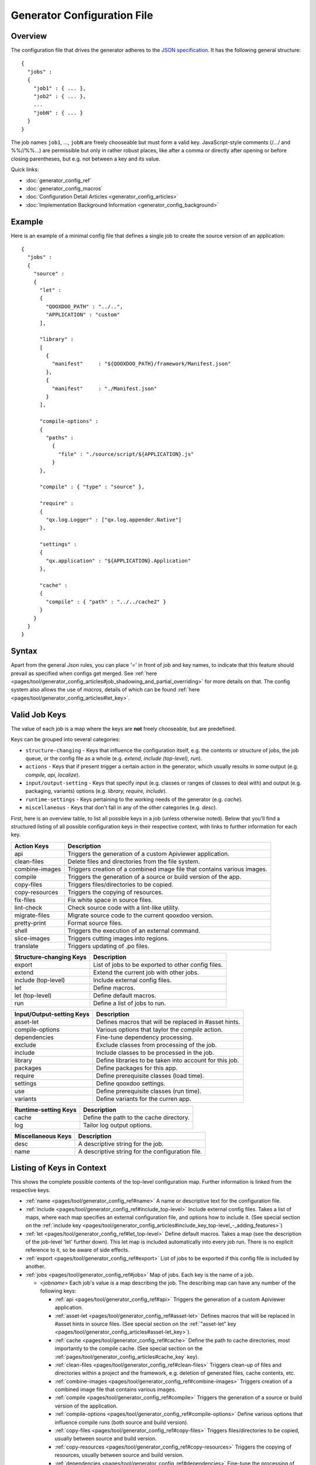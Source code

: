 .. _pages/tool/generator_config#generator_configuration_file:

Generator Configuration File
****************************

.. _pages/tool/generator_config#overview:

Overview
========

The configuration file that drives the generator adheres to the `JSON specification <http://json.org/>`_. It has the following general structure:

::

  {
    "jobs" :
    {
      "job1" : { ... },
      "job2" : { ... },
      ...
      "jobN" : { ... }
    }
  }

The job names ``job1``, ..., ``jobN`` are freely chooseable but must form a valid key. JavaScript-style comments (/*...*/ and %%//%%...) are permissible but only in rather robust places, like after a comma or directly after opening or before closing parentheses, but e.g. not between a key and its value.

Quick links:

* :doc:`generator_config_ref`
* :doc:`generator_config_macros`
* :doc:`Configuration Detail Articles <generator_config_articles>`
* :doc:`Implementation Background Information <generator_config_background>`

.. _pages/tool/generator_config#example:

Example
=======

Here is an example of a minimal config file that defines a single job to create the source version of an application:

::

  {
    "jobs" :
    {
      "source" : 
      {
        "let" :
        {
          "QOOXDOO_PATH" : "../..",
          "APPLICATION" : "custom"
        ],

        "library" :
        [
          {
            "manifest"     : "${QOOXDOO_PATH}/framework/Manifest.json"
          },
          {
            "manifest"     : "./Manifest.json"
          }
        ],

        "compile-options" :
        {
          "paths" :  
            {
              "file" : "./source/script/${APPLICATION}.js"
            }
        },

        "compile" : { "type" : "source" },

        "require" :
        {
          "qx.log.Logger" : ["qx.log.appender.Native"]
        },

        "settings" : 
        {
          "qx.application" : "${APPLICATION}.Application"
        },

        "cache" :
        {
          "compile" : { "path" : "../../cache2" }
        }
      }
    }
  }

.. _pages/tool/generator_config#syntax:

Syntax
======

Apart from the general Json rules, you can place '=' in front of job and key names, to indicate that this feature should prevail as specified when configs get merged. See :ref:`here <pages/tool/generator_config_articles#job_shadowing_and_partial_overriding>` for more details on that. The config system also allows the use of *macros*, details of which can be found :ref:`here <pages/tool/generator_config_articles#let_key>`.

.. _pages/tool/generator_config#valid_job_keys:

Valid Job Keys
==============

The value of each job is a map where the keys are **not** freely chooseable, but are predefined. 

Keys can be grouped into several categories:

* ``structure-changing`` - Keys that influence the configuration itself, e.g. the contents or structure of jobs, the job queue, or the config file as a whole (e.g. *extend, include (top-level), run*).
* ``actions`` - Keys that if present trigger a certain action in the generator, which usually results in some output (e.g. *compile, api, localize*).
* ``input/output-setting`` - Keys that specify input (e.g. classes or ranges of classes to deal with) and output (e.g. packaging, variants) options (e.g. *library, require, include*).
* ``runtime-settings`` - Keys pertaining to the working needs of the generator (e.g. *cache*).
* ``miscellaneous`` - Keys that don't fall in any of the other categories (e.g. *desc*).

First, here is an overview table, to list all possible keys in a job (unless otherwise noted). Below that you'll find a structured listing of all possible configuration keys in their respective context, with links to further information for each key.

============================  ========================================================================
Action Keys                          Description                                                      
============================  ========================================================================
api                            Triggers the generation of a custom Apiviewer application.               
clean-files                    Delete files and directories from the file system.                       
combine-images                Triggers creation of a combined image file that contains various images.  
compile                        Triggers the generation of a source or build version of the app.                 
copy-files                     Triggers files/directories to be copied.                                 
copy-resources                 Triggers the copying of resources.                                       
fix-files                      Fix white space in source files.                                         
lint-check                     Check source code with a lint-like utility.                              
migrate-files                  Migrate source code to the current qooxdoo version.                      
pretty-print                   Format source files.                                                     
shell                          Triggers the execution of an  external command.                          
slice-images                   Triggers cutting images into regions.                                    
translate                      Triggers updating of .po files.                                          
============================  ========================================================================

============================  ====================================================
Structure-changing Keys              Description                                  
============================  ====================================================
export                         List of jobs to be exported to other config files.   
extend                         Extend the current job with other jobs.              
include (top-level)            Include external config files.                       
let                           Define macros.                                        
let (top-level)                Define default macros.                               
run                            Define a list of jobs to run.                        
============================  ====================================================

============================  ========================================================
Input/Output-setting Keys            Description                                      
============================  ========================================================
asset-let                      Defines macros that will be replaced in #asset hints.    
compile-options                Various options that taylor the *compile* action.
dependencies                   Fine-tune dependency processing.                         
exclude                        Exclude classes from processing of the job.              
include                        Include classes to be processed in the job.              
library                        Define libraries to be taken into account for this job.  
packages                       Define packages for this app.                            
require                        Define prerequisite classes (load time).                 
settings                      Define qooxdoo settings.                                  
use                            Define prerequisite classes (run time).                  
variants                       Define variants for the curren app.                      
============================  ========================================================

============================  ========================================
Runtime-setting Keys                 Description                      
============================  ========================================
cache                          Define the path to the cache directory.  
log                            Tailor log output options.               
============================  ========================================

=============================  =================================================
Miscellaneous Keys                    Description                               
=============================  =================================================
desc                            A descriptive string for the job.                 
name                            A descriptive string for the configuration file.  
=============================  =================================================

.. _pages/tool/generator_config#listing_of_keys_in_context:

Listing of Keys in Context
==========================

This shows the complete possible contents of the top-level configuration map. Further information is linked from the respective keys.

* :ref:`name <pages/tool/generator_config_ref#name>` A name or descriptive text for the configuration file.

* :ref:`include <pages/tool/generator_config_ref#include_top-level>` Include external config files. Takes a list of maps, where each map specifies an external configuration file, and options how to include it. (See special section on the :ref:`include key <pages/tool/generator_config_articles#include_key_top-level_-_adding_features>`)
* :ref:`let <pages/tool/generator_config_ref#let_top-level>` Define default macros. Takes a map (see the description of the job-level 'let' further down). This let map is included automatically into every job run. There is no explicit reference to it, so be aware of side effects.
* :ref:`export <pages/tool/generator_config_ref#export>` List of jobs to be exported if this config file is included by another.
* :ref:`jobs <pages/tool/generator_config_ref#jobs>` Map of jobs. Each key is the name of a job.

  * *<jobname>* Each job's value is a map describing the job. The describing map can have any number of the following keys:

    * :ref:`api <pages/tool/generator_config_ref#api>` Triggers the generation of a custom Apiviewer application.
    * :ref:`asset-let <pages/tool/generator_config_ref#asset-let>` Defines macros that will be replaced in #asset hints in source files. (See special section on the :ref:`"asset-let" key <pages/tool/generator_config_articles#asset-let_key>`).
    * :ref:`cache <pages/tool/generator_config_ref#cache>` Define the path to cache directories, most importantly to the compile cache. (See special section on the :ref:`pages/tool/generator_config_articles#cache_key` key).
    * :ref:`clean-files <pages/tool/generator_config_ref#clean-files>` Triggers clean-up of files and directories within a project and the framework, e.g. deletion of generated files, cache contents, etc.
    * :ref:`combine-images <pages/tool/generator_config_ref#combine-images>` Triggers creation of a combined image file that contains various images.
    * :ref:`compile <pages/tool/generator_config_ref#compile>` Triggers the generation of a source or build version of the application.
    * :ref:`compile-options <pages/tool/generator_config_ref#compile-options>` Define various options that influence compile runs (both source and build version).
    * :ref:`copy-files <pages/tool/generator_config_ref#copy-files>` Triggers files/directories to be copied, usually between source and build version.
    * :ref:`copy-resources <pages/tool/generator_config_ref#copy-resources>` Triggers the copying of resources, usually between source and build version.
    * :ref:`dependencies <pages/tool/generator_config_ref#dependencies>` Fine-tune the processing of class dependencies.
    * :ref:`desc <pages/tool/generator_config_ref#desc>` A string describing the job.
    * :ref:`exclude <pages/tool/generator_config_ref#exclude>` List classes to be excluded from the job. Takes an array of class specifiers.
    * :ref:`extend <pages/tool/generator_config_ref#extend>` Extend the current job with other jobs. Takes an array of job names. The information of these jobs are merged into the current job description, so the current job sort of "inherits" their settings. (See the special section on :ref:`"extend" semantics <pages/tool/generator_config_articles#extend_key>`).
    * :ref:`fix-files <pages/tool/generator_config_ref#fix-files>` Fix white space in source files.
    * :ref:`include <pages/tool/generator_config_ref#include>` List classes to be processed in the job. Takes an array of class specifiers.
    * :ref:`let <pages/tool/generator_config_ref#let>` Define macros. Takes a map where each key defines a macro and the value its expansion. (See the special section on :ref:`macros <pages/tool/generator_config_articles#let_key>`).
    * :ref:`library <pages/tool/generator_config_ref#library>` Define libraries to be taken into account for this job. Takes an array of maps, each map specifying one library to consider. The most important part therein is the "manifest" specification. (See special section on :ref:`Manifest files <pages/tool/generator_config_articles#manifest_files>`).
    * :ref:`lint-check <pages/tool/generator_config_ref#lint-check>` Check source code with a lint-like utility.
    * :ref:`log <pages/tool/generator_config_ref#log>` Tailor log output of job.
    * :ref:`migrate-files <pages/tool/generator_config_ref#migrate-files>` Migrate source code to the current qooxdoo version.
    * :ref:`packages <pages/tool/generator_config_ref#packages>` Define packages for the application. (See special section on :ref:`packages <pages/tool/generator_config_articles#packages_key>`).
    * :ref:`pretty-print <pages/tool/generator_config_ref#pretty-print>` Triggers code beautification of source class files (in-place-editing). An empty map value triggers default formatting, but further keys can tailor the output.
    * :ref:`require <pages/tool/generator_config_ref#require>` Define prerequisite classes needed at load time. Takes a map, where the keys are class names and the values lists of prerequisite classes.
    * :ref:`run <pages/tool/generator_config_ref#run>` Define a list of jobs to run in place of the current job. (See the special section on :ref:`"run" semantics <pages/tool/generator_config_articles#run_key>`).
    * :ref:`settings <pages/tool/generator_config_ref#settings>` Define qooxdoo settings for the generated application.
    * :ref:`shell <pages/tool/generator_config_ref#shell>` Triggers the execution of an  external command.
    * :ref:`slice-images <pages/tool/generator_config_ref#slice-images>` Triggers cutting images into regions.
    * :ref:`translate <pages/tool/generator_config_ref#translate>` Re-)generate .po files from source classes.
    * :ref:`use <pages/tool/generator_config_ref#use>` Define prerequisite classes needed at run time. Takes a map, where the keys are class names and the values lists of prerequisite classes.
    * :ref:`variants <pages/tool/generator_config_ref#variants>` Define variants for the generated application.

